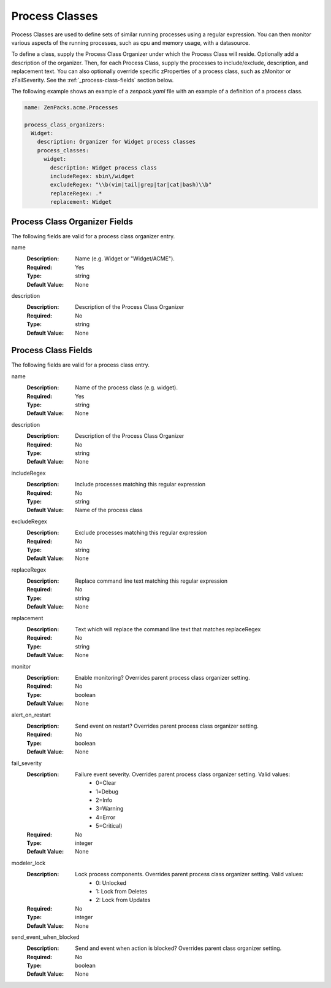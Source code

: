 .. _yaml-process-classes:

###############
Process Classes
###############

Process Classes are used to define sets of similar running processes using a regular
expression.  You can then monitor various aspects of the running processes, such as
cpu and memory usage, with a datasource.

To define a class, supply the Process Class Organizer under which the Process Class
will reside.  Optionally add a description of the organizer.  Then, for each Process
Class, supply the processes to include/exclude, description, and replacement text.
You can also optionally override specific zProperties of a process class, such as
zMonitor or zFailSeverity.  See the :ref:`_process-class-fields` section below.

The following example shows an example of a `zenpack.yaml` file with an example
of a definition of a process class.

.. code-block:: yaml

    name: ZenPacks.acme.Processes

    process_class_organizers:
      Widget:
        description: Organizer for Widget process classes
        process_classes:
          widget:
            description: Widget process class
            includeRegex: sbin\/widget
            excludeRegex: "\\b(vim|tail|grep|tar|cat|bash)\\b"
            replaceRegex: .*
            replacement: Widget

.. _note::

  When you define a process class organizer and/or class which already exists, any settings defined in your ZenPack will overwrite existing settings.

.. _process-class-organizer-fields:

******************************
Process Class Organizer Fields
******************************

The following fields are valid for a process class organizer entry.

name
  :Description: Name (e.g. Widget or "Widget/ACME").
  :Required: Yes
  :Type: string
  :Default Value: None

description
  :Description: Description of the Process Class Organizer
  :Required: No
  :Type: string
  :Default Value: None

.. _process-class-fields:

********************
Process Class Fields
********************

The following fields are valid for a process class entry.

name
  :Description: Name of the process class (e.g. widget).
  :Required: Yes
  :Type: string
  :Default Value: None

description
  :Description: Description of the Process Class Organizer
  :Required: No
  :Type: string
  :Default Value: None

includeRegex
  :Description: Include processes matching this regular expression
  :Required: No
  :Type: string
  :Default Value: Name of the process class

excludeRegex
  :Description: Exclude processes matching this regular expression
  :Required: No
  :Type: string
  :Default Value: None

replaceRegex
  :Description: Replace command line text matching this regular expression
  :Required: No
  :Type: string
  :Default Value: None

replacement
  :Description: Text which will replace the command line text that matches replaceRegex
  :Required: No
  :Type: string
  :Default Value: None

monitor
  :Description: Enable monitoring?  Overrides parent process class organizer setting.
  :Required: No
  :Type: boolean
  :Default Value: None

alert_on_restart
  :Description: Send event on restart?  Overrides parent process class organizer setting. 
  :Required: No
  :Type: boolean
  :Default Value: None

fail_severity
  :Description: 
    Failure event severity.  Overrides parent process class organizer setting.  Valid values:
      * 0=Clear
      * 1=Debug
      * 2=Info
      * 3=Warning
      * 4=Error
      * 5=Critical)
  :Required: No
  :Type: integer
  :Default Value: None

modeler_lock
  :Description:
    Lock process components.  Overrides parent process class organizer setting.  Valid values:
      * 0: Unlocked
      * 1: Lock from Deletes
      * 2: Lock from Updates
  :Required: No
  :Type: integer
  :Default Value: None

send_event_when_blocked
  :Description: Send and event when action is blocked?  Overrides parent class organizer setting.
  :Required: No
  :Type: boolean
  :Default Value: None

